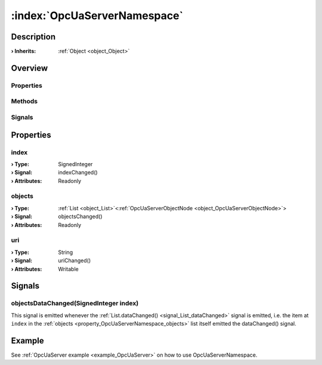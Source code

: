 
.. _object_OpcUaServerNamespace:


:index:`OpcUaServerNamespace`
-----------------------------

Description
***********



:**› Inherits**: :ref:`Object <object_Object>`

Overview
********

Properties
++++++++++

.. hlist::
  :columns: 1

  * :ref:`index <property_OpcUaServerNamespace_index>`
  * :ref:`objects <property_OpcUaServerNamespace_objects>`
  * :ref:`uri <property_OpcUaServerNamespace_uri>`
  * :ref:`Object.objectId <property_Object_objectId>`
  * :ref:`Object.parent <property_Object_parent>`

Methods
+++++++

.. hlist::
  :columns: 1

  * :ref:`Object.fromJson() <method_Object_fromJson>`
  * :ref:`Object.toJson() <method_Object_toJson>`

Signals
+++++++

.. hlist::
  :columns: 1

  * :ref:`objectsDataChanged() <signal_OpcUaServerNamespace_objectsDataChanged>`
  * :ref:`Object.completed() <signal_Object_completed>`



Properties
**********


.. _property_OpcUaServerNamespace_index:

.. _signal_OpcUaServerNamespace_indexChanged:

.. index::
   single: index

index
+++++



:**› Type**: SignedInteger
:**› Signal**: indexChanged()
:**› Attributes**: Readonly


.. _property_OpcUaServerNamespace_objects:

.. _signal_OpcUaServerNamespace_objectsChanged:

.. index::
   single: objects

objects
+++++++



:**› Type**: :ref:`List <object_List>`\<:ref:`OpcUaServerObjectNode <object_OpcUaServerObjectNode>`>
:**› Signal**: objectsChanged()
:**› Attributes**: Readonly


.. _property_OpcUaServerNamespace_uri:

.. _signal_OpcUaServerNamespace_uriChanged:

.. index::
   single: uri

uri
+++



:**› Type**: String
:**› Signal**: uriChanged()
:**› Attributes**: Writable

Signals
*******


.. _signal_OpcUaServerNamespace_objectsDataChanged:

.. index::
   single: objectsDataChanged

objectsDataChanged(SignedInteger index)
+++++++++++++++++++++++++++++++++++++++

This signal is emitted whenever the :ref:`List.dataChanged() <signal_List_dataChanged>` signal is emitted, i.e. the item at ``index`` in the :ref:`objects <property_OpcUaServerNamespace_objects>` list itself emitted the dataChanged() signal.


Example
*******
See :ref:`OpcUaServer example <example_OpcUaServer>` on how to use OpcUaServerNamespace.
